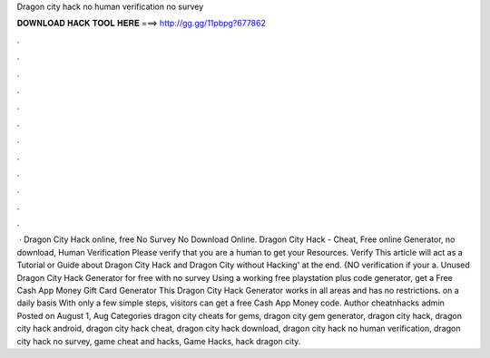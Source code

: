 Dragon city hack no human verification no survey

𝐃𝐎𝐖𝐍𝐋𝐎𝐀𝐃 𝐇𝐀𝐂𝐊 𝐓𝐎𝐎𝐋 𝐇𝐄𝐑𝐄 ===> http://gg.gg/11pbpg?677862

.

.

.

.

.

.

.

.

.

.

.

.

 · Dragon City Hack online, free No Survey No Download Online. Dragon City Hack - Cheat, Free online Generator, no download, Human Verification Please verify that you are a human to get your Resources. Verify This article will act as a Tutorial or Guide about Dragon City Hack and Dragon City without Hacking' at the end. {NO verification if your a. Unused Dragon City Hack Generator for free with no survey Using a working free playstation plus code generator, get a Free Cash App Money Gift Card Generator This Dragon City Hack Generator works in all areas and has no restrictions. on a daily basis With only a few simple steps, visitors can get a free Cash App Money code. Author cheatnhacks admin Posted on August 1, Aug Categories dragon city cheats for gems, dragon city gem generator, dragon city hack, dragon city hack android, dragon city hack cheat, dragon city hack download, dragon city hack no human verification, dragon city hack no survey, game cheat and hacks, Game Hacks, hack dragon city.